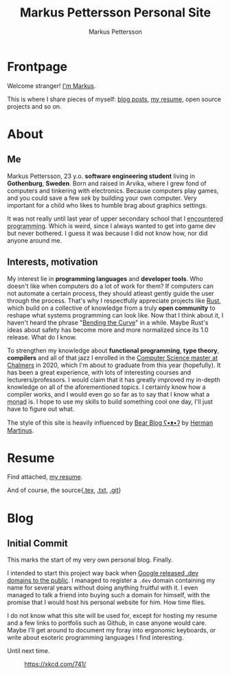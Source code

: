 #+TITLE: Markus Pettersson Personal Site
#+AUTHOR: Markus Pettersson

#+MACRO: abbr @@html:<abbr title="$2">$1</abbr>@@

#+HUGO_BASE_DIR: ../
#+OPTIONS: creator:t toc:nil

* Frontpage
:PROPERTIES:
:EXPORT_TITLE: Home
:EXPORT_HUGO_SECTION: /
:EXPORT_FILE_NAME: _index
:END:

Welcome stranger!
[[/about][I'm Markus]].

This is where I share pieces of myself: [[/blog][blog posts]], [[/resume][my resume]], open source projects and so on.

* About
:PROPERTIES:
:EXPORT_TITLE: About
:EXPORT_HUGO_SECTION: /
:EXPORT_FILE_NAME: about
:EXPORT_HUGO_MENU: :menu main
:END:
** Me
Markus Pettersson, 23 y.o. *software engineering student* living in *Gothenburg*, *Sweden*.
Born and raised in Arvika, where I grew fond of computers and tinkering with electronics.
Because computers play games, and you could save a few /sek/ by building your own computer.
Very important for a child who likes to humble brag about graphics settings.

It was not really until last year of upper secondary school that I {{{abbr(encountered programming, Wrote my first line of code)}}}.
Which is weird, since I always wanted to get into game dev but never bothered.
I guess it was because I did not know how, nor did anyone around me.

** Interests, motivation
My interest lie in *programming languages* and *developer tools*.
Who doesn't like when computers do a lot of work for them?
If computers can not automate a certain process, they should atleast gently guide the user through the process.
That's why I respectfully appreciate projects like [[https://www.rust-lang.org/][Rust]], which build on a collective of knowledge from a truly *open community* to reshape what systems programming can look like.
Now that I think about it, I haven't heard the phrase "[[https://www.youtube.com/watch?v=LazvK39Oc4U][Bending the Curve]]" in a while.
Maybe Rust's ideas about safety has become more and more normalized since its 1.0 release.
What do I know.

To strengthen my knowledge about *functional programming*, *type theory*, *compilers* and all of that jazz I enrolled in the [[https://www.chalmers.se/en/education/programmes/masters-info/pages/computer-science-algorithms-languages-and-logic.aspx][Computer Science master at Chalmers]] in 2020, which I'm about to graduate from this year (hopefully).
It has been a great experience, with lots of interesting courses and lecturers/professors.
I would claim that it has greatly improved my in-depth knowledge on all of the aforementioned topics.
I certainly know how a compiler works, and I would even go so far as to say that I know what a {{{abbr(monad, A monad is just a monoid in the category of endofunctors\, also known as a 'burrito' among domain experts.)}}} is. I hope to use my skills to build something cool one day, I'll just have to figure out what.

The style of this site is heavily influenced by [[https://bearblog.dev/][Bear Blog ʕ•ᴥ•ʔ]] by [[https://herman.bearblog.dev/][Herman Martinus]].

* Resume
:PROPERTIES:
:EXPORT_TITLE: Resume
:EXPORT_HUGO_SECTION: /
:EXPORT_FILE_NAME: resume
:EXPORT_HUGO_MENU: :menu main
:END:

Find attached, [[file:~/Projects/me/site/static/cv.pdf][my resume]].

And of course, the source{[[/cv.tex][.tex]], [[/cv.txt][.txt]], [[https://github.com/MarkusPettersson98/cv][.git]]}

* Blog
:PROPERTIES:
:EXPORT_TITLE: Blog
:EXPORT_HUGO_SECTION: /blog
:END:
** Initial Commit
:PROPERTIES:
:EXPORT_FILE_NAME: initial-commit
:EXPORT_DATE: 2022-02-10
:END:
This marks the start of my very own personal blog. Finally.

I intended to start this project way back when [[https://blog.google/technology/developers/hello-dev/][Google released .dev domains to the public]].
I managed to register a =.dev= domain containing my name for several years without doing anything fruitful with it. I even managed to talk a friend into buying such a domain for himself, with the promise that I would host his personal website for him. How time flies.

I do not know what this site will be used for, except for hosting my resume and a few links to portfolis such as Github, in case anyone would care.
Maybe I'll get around to document my foray into ergonomic keyboards, or write about esoteric programming languages I find interesting.

Until next time.

#+CAPTION: https://xkcd.com/741/
[[file:images/blog/initial-commit/xkcd.png]]
